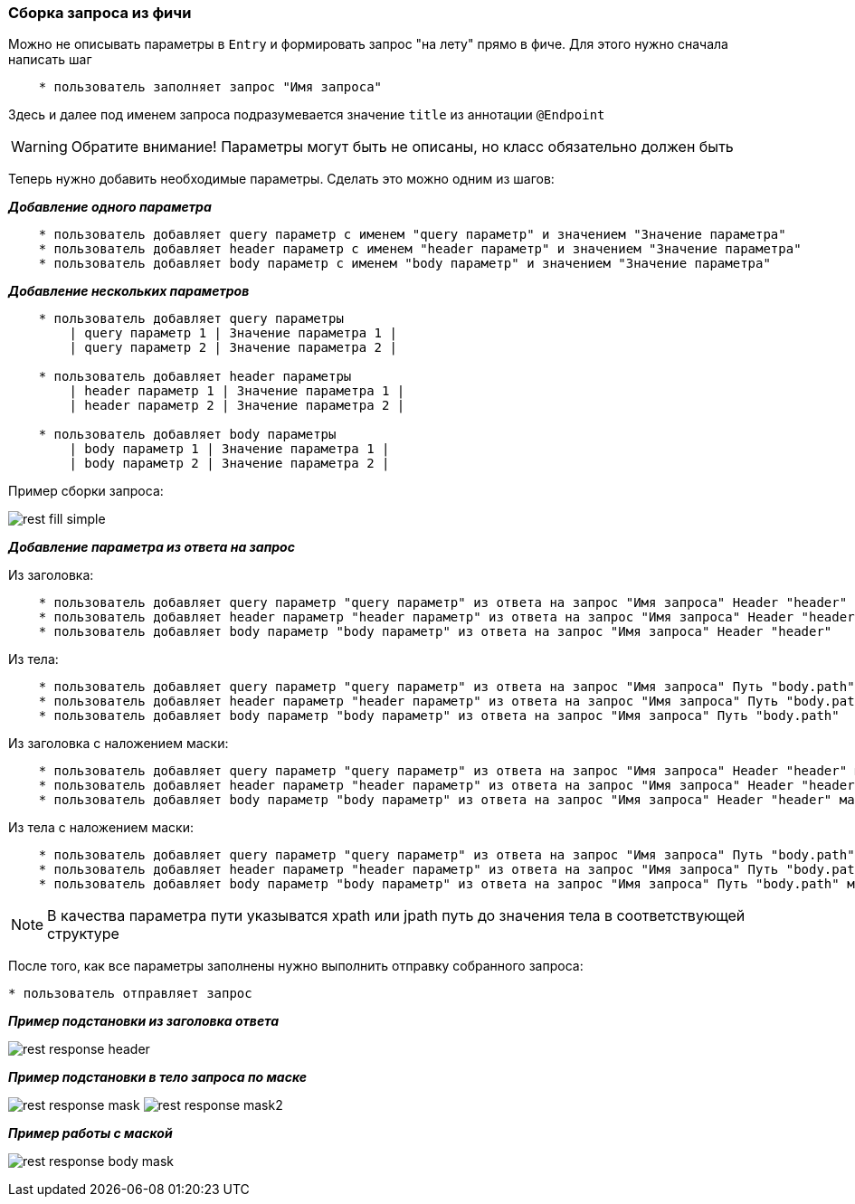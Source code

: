 === Сборка запроса из фичи

Можно не описывать параметры в `Entry` и формировать запрос "на лету" прямо в фиче. Для этого нужно сначала написать шаг 

[source, ]
----
    * пользователь заполняет запрос "Имя запроса"
----

Здесь и далее под именем запроса подразумевается значение `title` из аннотации `@Endpoint`

WARNING: Обратите внимание! Параметры могут быть не описаны, но класс обязательно должен быть

Теперь нужно добавить необходимые параметры. Сделать это можно одним из шагов:

*__Добавление одного параметра__*
[source, ]
----
    * пользователь добавляет query параметр с именем "query параметр" и значением "Значение параметра"
    * пользователь добавляет header параметр с именем "header параметр" и значением "Значение параметра"
    * пользователь добавляет body параметр с именем "body параметр" и значением "Значение параметра"
----

*__Добавление нескольких параметров__*
[source, ]
----
    * пользователь добавляет query параметры
        | query параметр 1 | Значение параметра 1 |
        | query параметр 2 | Значение параметра 2 |
        
    * пользователь добавляет header параметры
        | header параметр 1 | Значение параметра 1 |
        | header параметр 2 | Значение параметра 2 |
        
    * пользователь добавляет body параметры
        | body параметр 1 | Значение параметра 1 |
        | body параметр 2 | Значение параметра 2 |
----

Пример сборки запроса:

image:rest-fill-simple.png[]

*__Добавление параметра из ответа на запрос__*

Из заголовка:

[source, ]
----
    * пользователь добавляет query параметр "query параметр" из ответа на запрос "Имя запроса" Header "header"
    * пользователь добавляет header параметр "header параметр" из ответа на запрос "Имя запроса" Header "header"
    * пользователь добавляет body параметр "body параметр" из ответа на запрос "Имя запроса" Header "header"
----

Из тела:

[source, ]
----
    * пользователь добавляет query параметр "query параметр" из ответа на запрос "Имя запроса" Путь "body.path"
    * пользователь добавляет header параметр "header параметр" из ответа на запрос "Имя запроса" Путь "body.path"
    * пользователь добавляет body параметр "body параметр" из ответа на запрос "Имя запроса" Путь "body.path"
----

Из заголовка с наложением маски:

[source, ]
----
    * пользователь добавляет query параметр "query параметр" из ответа на запрос "Имя запроса" Header "header" маскa "-(.*)-"
    * пользователь добавляет header параметр "header параметр" из ответа на запрос "Имя запроса" Header "header" маскa "-(.*)-"
    * пользователь добавляет body параметр "body параметр" из ответа на запрос "Имя запроса" Header "header" маскa "-(.*)-"
----

Из тела с наложением маски:

[source, ]
----
    * пользователь добавляет query параметр "query параметр" из ответа на запрос "Имя запроса" Путь "body.path" маскa "-(.*)-"
    * пользователь добавляет header параметр "header параметр" из ответа на запрос "Имя запроса" Путь "body.path" маскa "-(.*)-"
    * пользователь добавляет body параметр "body параметр" из ответа на запрос "Имя запроса" Путь "body.path" маскa "-(.*)-"
----

NOTE: [aqua]#В качества параметра пути указыватся xpath или jpath путь до значения тела в соответствующей структуре#

После того, как все параметры заполнены нужно выполнить отправку собранного запроса:

[source, ]

* пользователь отправляет запрос

*__Пример подстановки из заголовка ответа__*

image:rest-response-header.png[]

*__Пример подстановки в тело запроса по маске__*

image:rest-response-mask.png[]
image:rest-response-mask2.png[]

*__Пример работы с маской__*

image:rest-response-body-mask.png[]
